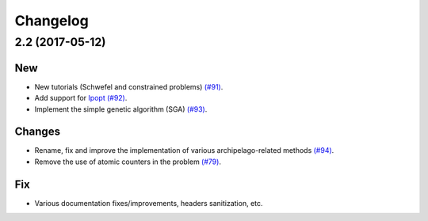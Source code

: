 Changelog
=========

2.2 (2017-05-12)
----------------

New
~~~

- New tutorials (Schwefel and constrained problems) `(#91) <https://github.com/esa/pagmo2/pull/91>`_.

- Add support for `Ipopt <https://projects.coin-or.org/Ipopt>`_ `(#92) <https://github.com/esa/pagmo2/pull/92>`_.

- Implement the simple genetic algorithm (SGA) `(#93) <https://github.com/esa/pagmo2/pull/93>`_.

Changes
~~~~~~~

- Rename, fix and improve the implementation of various archipelago-related methods
  `(#94) <https://github.com/esa/pagmo2/issues/94>`_.

- Remove the use of atomic counters in the problem `(#79) <https://github.com/esa/pagmo2/issues/79>`_.

Fix
~~~

- Various documentation fixes/improvements, headers sanitization, etc.
